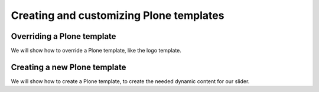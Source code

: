 ========================================
Creating and customizing Plone templates
========================================

Overriding a Plone template
===========================

We will show how to override a Plone template, like the logo template.


Creating a new Plone template
=============================

We will show how to create a Plone template, to create the needed dynamic content for our slider.
